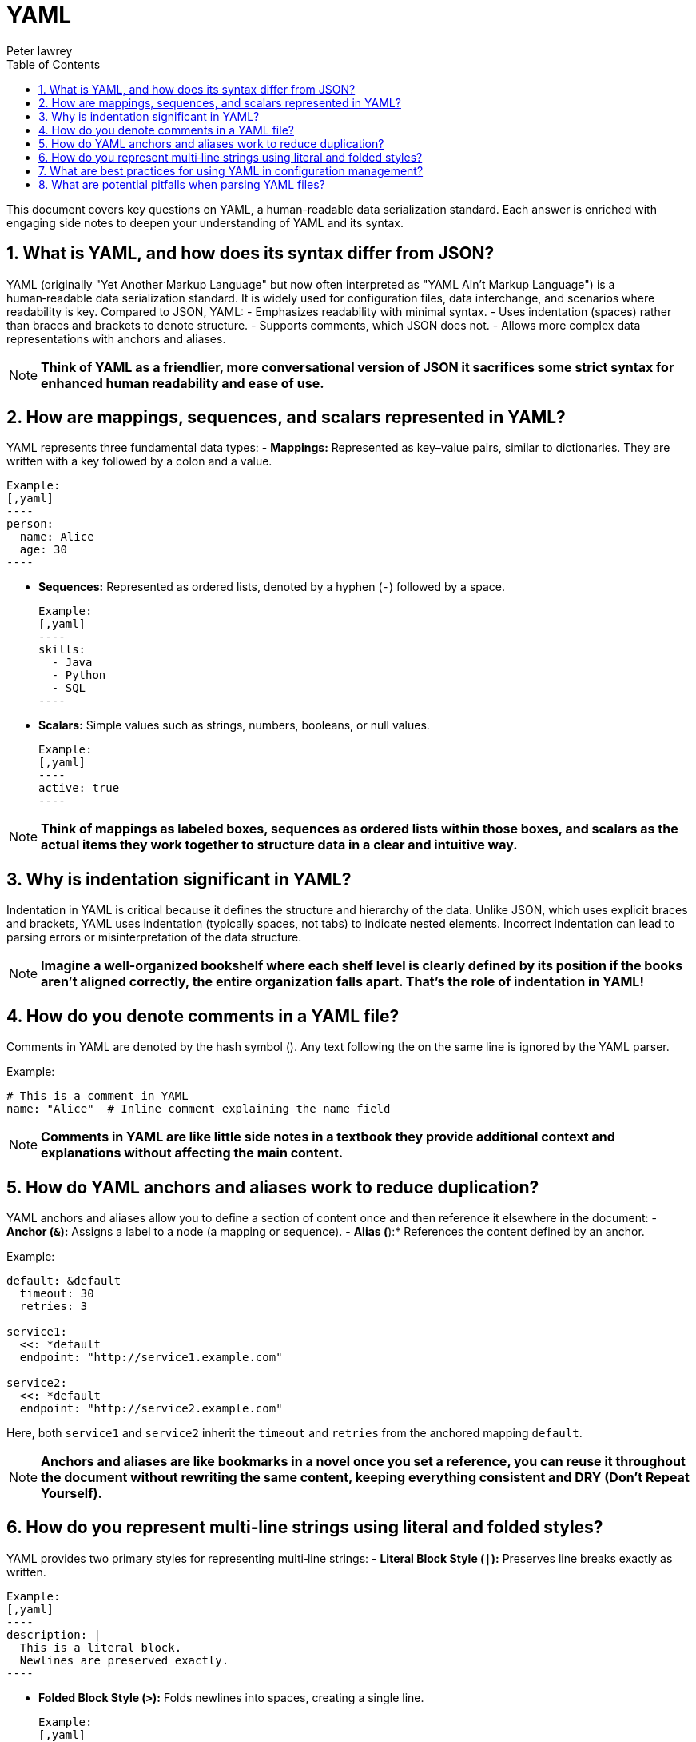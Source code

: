 = YAML
Peter lawrey
:doctype: requirements
:lang: en-GB
:toc:
:source-highlighter: rouge

This document covers key questions on YAML, a human-readable data serialization standard. Each answer is enriched with engaging side notes to deepen your understanding of YAML and its syntax.

== 1. What is YAML, and how does its syntax differ from JSON?

YAML (originally "Yet Another Markup Language" but now often interpreted as "YAML Ain't Markup Language") is a human‑readable data serialization standard. It is widely used for configuration files, data interchange, and scenarios where readability is key. Compared to JSON, YAML:
- Emphasizes readability with minimal syntax.
- Uses indentation (spaces) rather than braces and brackets to denote structure.
- Supports comments, which JSON does not.
- Allows more complex data representations with anchors and aliases.

NOTE: *Think of YAML as a friendlier, more conversational version of JSON it sacrifices some strict syntax for enhanced human readability and ease of use.*

== 2. How are mappings, sequences, and scalars represented in YAML?

YAML represents three fundamental data types:
- *Mappings:* Represented as key–value pairs, similar to dictionaries. They are written with a key followed by a colon and a value.

  Example:
  [,yaml]
  ----
  person:
    name: Alice
    age: 30
  ----

- *Sequences:* Represented as ordered lists, denoted by a hyphen (`-`) followed by a space.

  Example:
  [,yaml]
  ----
  skills:
    - Java
    - Python
    - SQL
  ----

- *Scalars:* Simple values such as strings, numbers, booleans, or null values.

  Example:
  [,yaml]
  ----
  active: true
  ----

NOTE: *Think of mappings as labeled boxes, sequences as ordered lists within those boxes, and scalars as the actual items they work together to structure data in a clear and intuitive way.*

== 3. Why is indentation significant in YAML?

Indentation in YAML is critical because it defines the structure and hierarchy of the data. Unlike JSON, which uses explicit braces and brackets, YAML uses indentation (typically spaces, not tabs) to indicate nested elements. Incorrect indentation can lead to parsing errors or misinterpretation of the data structure.

NOTE: *Imagine a well-organized bookshelf where each shelf level is clearly defined by its position if the books aren’t aligned correctly, the entire organization falls apart. That’s the role of indentation in YAML!*

== 4. How do you denote comments in a YAML file?

Comments in YAML are denoted by the hash symbol (`#`). Any text following the `#` on the same line is ignored by the YAML parser.

Example:
[,yaml]
----
# This is a comment in YAML
name: "Alice"  # Inline comment explaining the name field
----

NOTE: *Comments in YAML are like little side notes in a textbook they provide additional context and explanations without affecting the main content.*

== 5. How do YAML anchors and aliases work to reduce duplication?

YAML anchors and aliases allow you to define a section of content once and then reference it elsewhere in the document:
- *Anchor (`&`):* Assigns a label to a node (a mapping or sequence).
- *Alias (`*`):* References the content defined by an anchor.

Example:
[,yaml]
----
default: &default
  timeout: 30
  retries: 3

service1:
  <<: *default
  endpoint: "http://service1.example.com"

service2:
  <<: *default
  endpoint: "http://service2.example.com"
----

Here, both `service1` and `service2` inherit the `timeout` and `retries` from the anchored mapping `default`.

NOTE: *Anchors and aliases are like bookmarks in a novel once you set a reference, you can reuse it throughout the document without rewriting the same content, keeping everything consistent and DRY (Don’t Repeat Yourself).*

== 6. How do you represent multi‑line strings using literal and folded styles?

YAML provides two primary styles for representing multi‑line strings:
- *Literal Block Style (`|`):* Preserves line breaks exactly as written.

  Example:
  [,yaml]
  ----
  description: |
    This is a literal block.
    Newlines are preserved exactly.
  ----

- *Folded Block Style (`>`):* Folds newlines into spaces, creating a single line.

  Example:
  [,yaml]
  ----
  summary: >
    This is a folded block.
    Newlines become spaces.
  ----

NOTE: *Literal and folded styles are like two ways of reading a poem one where every line break is honored, and one where the poem flows continuously as a single paragraph.*

== 7. What are best practices for using YAML in configuration management?

Best practices include:
- *Consistent Indentation:* Use a standard number of spaces (typically 2 or 4) and avoid tabs.
- *Use Anchors and Aliases:* To reduce duplication and maintain consistency.
- *Comment Liberally:* Use comments to clarify configuration settings and document intended usage.
- *Validate YAML Files:* Use linters or YAML validators to catch syntax errors before deployment.
- *Keep Files Modular:* Split large configuration files into smaller, manageable pieces if possible.
- *Document Defaults:* Clearly indicate default values and how they can be overridden.

NOTE: *Good YAML configuration is like a well-organized toolbox everything is in its place, easy to find, and clearly labeled, making maintenance and troubleshooting a breeze.*

== 8. What are potential pitfalls when parsing YAML files?

Potential pitfalls include:
- *Indentation Errors:* Misaligned spaces can lead to parsing errors or incorrect data structure interpretation.
- *Implicit Type Conversion:* YAML may automatically convert values (e.g., “yes” to a boolean) which may not be intended.
- *Special Characters and Escaping:* Unescaped characters can break the parser.
- *Large Files:* Extremely large YAML files can be memory‑intensive and slow to parse.
- *Complex Structures:* Deeply nested or overly complex YAML can be hard to maintain and error‑prone.

NOTE: *Parsing YAML is like deciphering a complex puzzle the formatting must be exact, or the entire picture can be distorted, leading to unexpected behavior.*

